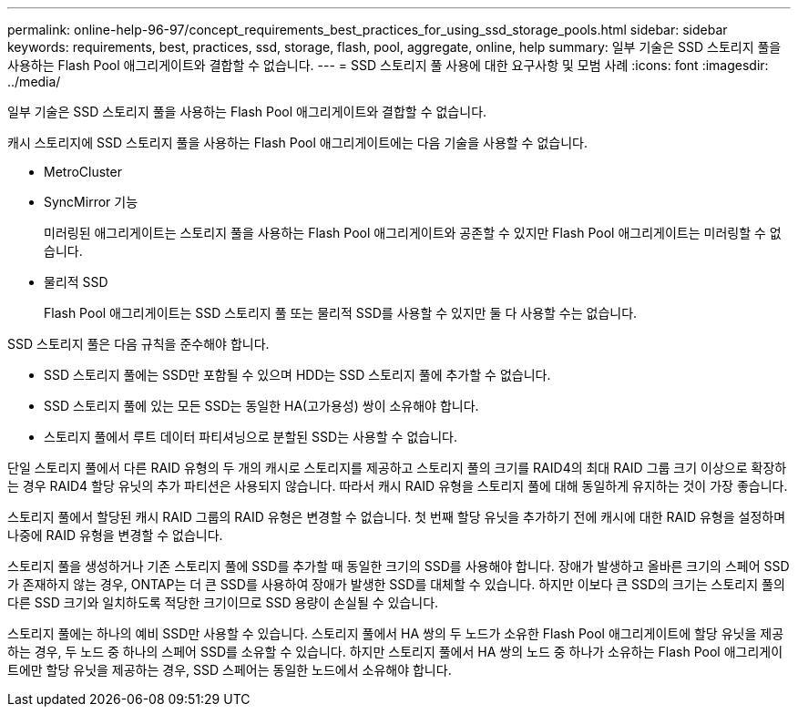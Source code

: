 ---
permalink: online-help-96-97/concept_requirements_best_practices_for_using_ssd_storage_pools.html 
sidebar: sidebar 
keywords: requirements, best, practices, ssd, storage, flash, pool, aggregate, online, help 
summary: 일부 기술은 SSD 스토리지 풀을 사용하는 Flash Pool 애그리게이트와 결합할 수 없습니다. 
---
= SSD 스토리지 풀 사용에 대한 요구사항 및 모범 사례
:icons: font
:imagesdir: ../media/


[role="lead"]
일부 기술은 SSD 스토리지 풀을 사용하는 Flash Pool 애그리게이트와 결합할 수 없습니다.

캐시 스토리지에 SSD 스토리지 풀을 사용하는 Flash Pool 애그리게이트에는 다음 기술을 사용할 수 없습니다.

* MetroCluster
* SyncMirror 기능
+
미러링된 애그리게이트는 스토리지 풀을 사용하는 Flash Pool 애그리게이트와 공존할 수 있지만 Flash Pool 애그리게이트는 미러링할 수 없습니다.

* 물리적 SSD
+
Flash Pool 애그리게이트는 SSD 스토리지 풀 또는 물리적 SSD를 사용할 수 있지만 둘 다 사용할 수는 없습니다.



SSD 스토리지 풀은 다음 규칙을 준수해야 합니다.

* SSD 스토리지 풀에는 SSD만 포함될 수 있으며 HDD는 SSD 스토리지 풀에 추가할 수 없습니다.
* SSD 스토리지 풀에 있는 모든 SSD는 동일한 HA(고가용성) 쌍이 소유해야 합니다.
* 스토리지 풀에서 루트 데이터 파티셔닝으로 분할된 SSD는 사용할 수 없습니다.


단일 스토리지 풀에서 다른 RAID 유형의 두 개의 캐시로 스토리지를 제공하고 스토리지 풀의 크기를 RAID4의 최대 RAID 그룹 크기 이상으로 확장하는 경우 RAID4 할당 유닛의 추가 파티션은 사용되지 않습니다. 따라서 캐시 RAID 유형을 스토리지 풀에 대해 동일하게 유지하는 것이 가장 좋습니다.

스토리지 풀에서 할당된 캐시 RAID 그룹의 RAID 유형은 변경할 수 없습니다. 첫 번째 할당 유닛을 추가하기 전에 캐시에 대한 RAID 유형을 설정하며 나중에 RAID 유형을 변경할 수 없습니다.

스토리지 풀을 생성하거나 기존 스토리지 풀에 SSD를 추가할 때 동일한 크기의 SSD를 사용해야 합니다. 장애가 발생하고 올바른 크기의 스페어 SSD가 존재하지 않는 경우, ONTAP는 더 큰 SSD를 사용하여 장애가 발생한 SSD를 대체할 수 있습니다. 하지만 이보다 큰 SSD의 크기는 스토리지 풀의 다른 SSD 크기와 일치하도록 적당한 크기이므로 SSD 용량이 손실될 수 있습니다.

스토리지 풀에는 하나의 예비 SSD만 사용할 수 있습니다. 스토리지 풀에서 HA 쌍의 두 노드가 소유한 Flash Pool 애그리게이트에 할당 유닛을 제공하는 경우, 두 노드 중 하나의 스페어 SSD를 소유할 수 있습니다. 하지만 스토리지 풀에서 HA 쌍의 노드 중 하나가 소유하는 Flash Pool 애그리게이트에만 할당 유닛을 제공하는 경우, SSD 스페어는 동일한 노드에서 소유해야 합니다.
